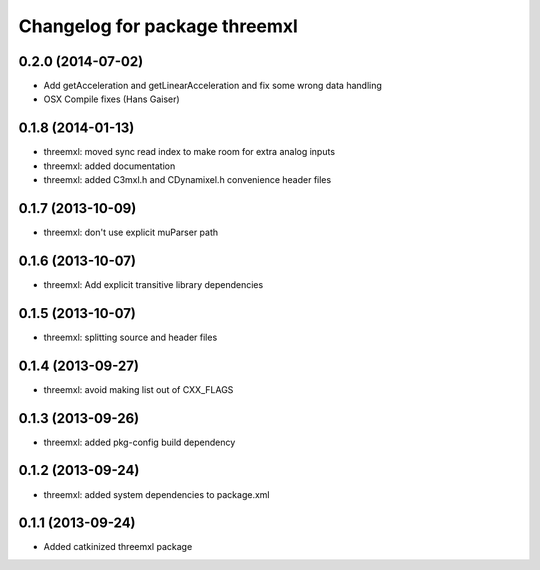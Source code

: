 ^^^^^^^^^^^^^^^^^^^^^^^^^^^^^^
Changelog for package threemxl
^^^^^^^^^^^^^^^^^^^^^^^^^^^^^^

0.2.0 (2014-07-02)
------------------
* Add getAcceleration and getLinearAcceleration and fix some wrong data handling
* OSX Compile fixes (Hans Gaiser)

0.1.8 (2014-01-13)
------------------
* threemxl: moved sync read index to make room for extra analog inputs
* threemxl: added documentation
* threemxl: added C3mxl.h and CDynamixel.h convenience header files

0.1.7 (2013-10-09)
------------------
* threemxl: don't use explicit muParser path

0.1.6 (2013-10-07)
------------------
* threemxl: Add explicit transitive library dependencies

0.1.5 (2013-10-07)
------------------
* threemxl: splitting source and header files

0.1.4 (2013-09-27)
------------------
* threemxl: avoid making list out of CXX_FLAGS

0.1.3 (2013-09-26)
------------------
* threemxl: added pkg-config build dependency

0.1.2 (2013-09-24)
------------------
* threemxl: added system dependencies to package.xml

0.1.1 (2013-09-24)
------------------
* Added catkinized threemxl package
